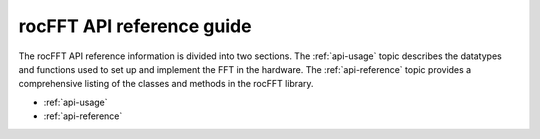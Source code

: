 .. meta::
  :description: rocFFT documentation and API reference library
  :keywords: rocFFT, ROCm, API, documentation

.. _api-index:

********************************************
rocFFT API reference guide
********************************************

The rocFFT API reference information is divided into two sections. The :ref:`api-usage` topic describes the 
datatypes and functions used to set up and implement the FFT in the hardware. The :ref:`api-reference` topic
provides a comprehensive listing of the classes and methods in the rocFFT library. 

* :ref:`api-usage`
* :ref:`api-reference`
